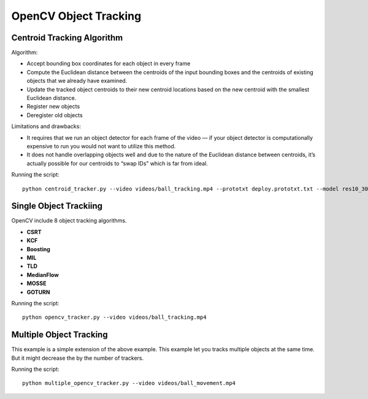 OpenCV Object Tracking
======================


Centroid Tracking Algorithm
---------------------------
Algorithm:

- Accept bounding box coordinates for each object in every frame
- Compute the Euclidean distance between the centroids of the input bounding boxes and the centroids of existing objects that we already have examined.
- Update the tracked object centroids to their new centroid locations based on the new centroid with the smallest Euclidean distance.
- Register new objects
- Deregister old objects

Limitations and drawbacks:

- It requires that we run an object detector for each frame of the video — if your object detector is computationally expensive to run you would not want to utilize this method.
- It does not handle overlapping objects well and due to the nature of the Euclidean distance between centroids, it’s actually possible for our centroids to “swap IDs” which is far from ideal.

Running the script::

    python centroid_tracker.py --video videos/ball_tracking.mp4 --prototxt deploy.prototxt.txt --model res10_300x300_ssd_iter_140000.caffemodel


Single Object Trackiing
-----------------------
OpenCV include 8 object tracking algorithms.

- **CSRT**
- **KCF**
- **Boosting**
- **MIL**
- **TLD**
- **MedianFlow**
- **MOSSE**
- **GOTURN**

Running the script::

    python opencv_tracker.py --video videos/ball_tracking.mp4


Multiple Object Tracking
------------------------
This example is a simple extension of the above example. This example let you tracks multiple objects at the same time. But it might decrease the by the number of trackers.

Running the script::

    python multiple_opencv_tracker.py --video videos/ball_movement.mp4

